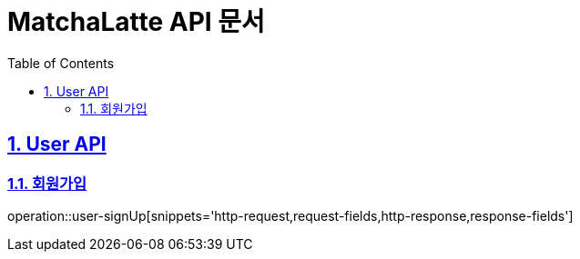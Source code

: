 :doctype: book
:icons: font
:source-highlighter: highlightjs
:toc: left
:toclevels: 2
:sectlinks:

= MatchaLatte API 문서
:toc: left
:toclevels: 2
:sectnums:

== User API

=== 회원가입

operation::user-signUp[snippets='http-request,request-fields,http-response,response-fields']
